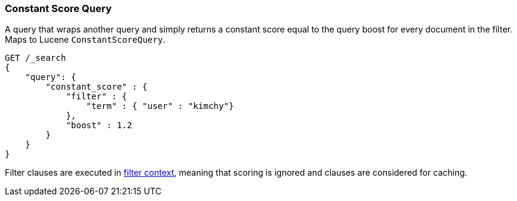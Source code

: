 [[query-dsl-constant-score-query]]
=== Constant Score Query

A query that wraps another query and simply returns a
constant score equal to the query boost for every document in the
filter. Maps to Lucene `ConstantScoreQuery`.

[source,js]
--------------------------------------------------
GET /_search
{
    "query": {
        "constant_score" : {
            "filter" : {
                "term" : { "user" : "kimchy"}
            },
            "boost" : 1.2
        }
    }
}
--------------------------------------------------
// CONSOLE

Filter clauses are executed in <<query-filter-context,filter context>>,
meaning that scoring is ignored and clauses are considered for caching.
